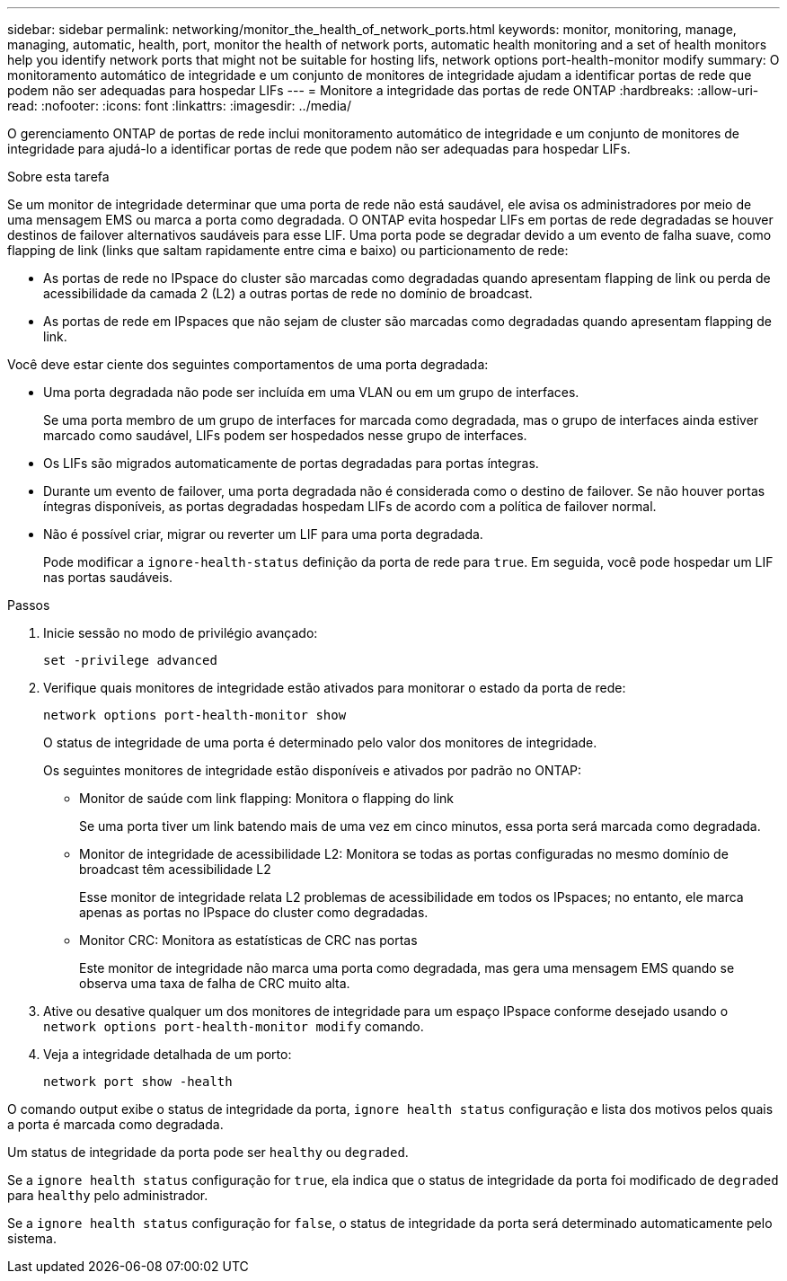 ---
sidebar: sidebar 
permalink: networking/monitor_the_health_of_network_ports.html 
keywords: monitor, monitoring, manage, managing, automatic, health, port, monitor the health of network ports, automatic health monitoring and a set of health monitors help you identify network ports that might not be suitable for hosting lifs, network options port-health-monitor modify 
summary: O monitoramento automático de integridade e um conjunto de monitores de integridade ajudam a identificar portas de rede que podem não ser adequadas para hospedar LIFs 
---
= Monitore a integridade das portas de rede ONTAP
:hardbreaks:
:allow-uri-read: 
:nofooter: 
:icons: font
:linkattrs: 
:imagesdir: ../media/


[role="lead"]
O gerenciamento ONTAP de portas de rede inclui monitoramento automático de integridade e um conjunto de monitores de integridade para ajudá-lo a identificar portas de rede que podem não ser adequadas para hospedar LIFs.

.Sobre esta tarefa
Se um monitor de integridade determinar que uma porta de rede não está saudável, ele avisa os administradores por meio de uma mensagem EMS ou marca a porta como degradada. O ONTAP evita hospedar LIFs em portas de rede degradadas se houver destinos de failover alternativos saudáveis para esse LIF. Uma porta pode se degradar devido a um evento de falha suave, como flapping de link (links que saltam rapidamente entre cima e baixo) ou particionamento de rede:

* As portas de rede no IPspace do cluster são marcadas como degradadas quando apresentam flapping de link ou perda de acessibilidade da camada 2 (L2) a outras portas de rede no domínio de broadcast.
* As portas de rede em IPspaces que não sejam de cluster são marcadas como degradadas quando apresentam flapping de link.


Você deve estar ciente dos seguintes comportamentos de uma porta degradada:

* Uma porta degradada não pode ser incluída em uma VLAN ou em um grupo de interfaces.
+
Se uma porta membro de um grupo de interfaces for marcada como degradada, mas o grupo de interfaces ainda estiver marcado como saudável, LIFs podem ser hospedados nesse grupo de interfaces.

* Os LIFs são migrados automaticamente de portas degradadas para portas íntegras.
* Durante um evento de failover, uma porta degradada não é considerada como o destino de failover. Se não houver portas íntegras disponíveis, as portas degradadas hospedam LIFs de acordo com a política de failover normal.
* Não é possível criar, migrar ou reverter um LIF para uma porta degradada.
+
Pode modificar a `ignore-health-status` definição da porta de rede para `true`. Em seguida, você pode hospedar um LIF nas portas saudáveis.



.Passos
. Inicie sessão no modo de privilégio avançado:
+
....
set -privilege advanced
....
. Verifique quais monitores de integridade estão ativados para monitorar o estado da porta de rede:
+
....
network options port-health-monitor show
....
+
O status de integridade de uma porta é determinado pelo valor dos monitores de integridade.

+
Os seguintes monitores de integridade estão disponíveis e ativados por padrão no ONTAP:

+
** Monitor de saúde com link flapping: Monitora o flapping do link
+
Se uma porta tiver um link batendo mais de uma vez em cinco minutos, essa porta será marcada como degradada.

** Monitor de integridade de acessibilidade L2: Monitora se todas as portas configuradas no mesmo domínio de broadcast têm acessibilidade L2
+
Esse monitor de integridade relata L2 problemas de acessibilidade em todos os IPspaces; no entanto, ele marca apenas as portas no IPspace do cluster como degradadas.

** Monitor CRC: Monitora as estatísticas de CRC nas portas
+
Este monitor de integridade não marca uma porta como degradada, mas gera uma mensagem EMS quando se observa uma taxa de falha de CRC muito alta.



. Ative ou desative qualquer um dos monitores de integridade para um espaço IPspace conforme desejado usando o `network options port-health-monitor modify` comando.
. Veja a integridade detalhada de um porto:
+
....
network port show -health
....


O comando output exibe o status de integridade da porta, `ignore health status` configuração e lista dos motivos pelos quais a porta é marcada como degradada.

Um status de integridade da porta pode ser `healthy` ou `degraded`.

Se a `ignore health status` configuração for `true`, ela indica que o status de integridade da porta foi modificado de `degraded` para `healthy` pelo administrador.

Se a `ignore health status` configuração for `false`, o status de integridade da porta será determinado automaticamente pelo sistema.

